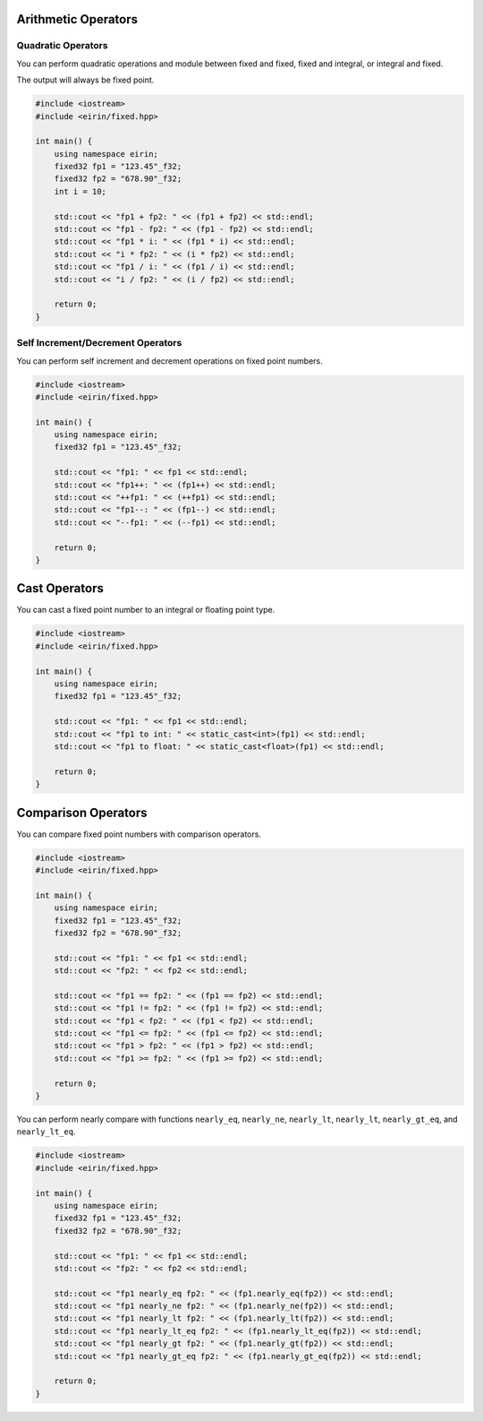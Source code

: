Arithmetic Operators
=======================

Quadratic Operators
--------------------

You can perform quadratic operations and module between fixed and fixed, fixed and integral, or integral and fixed.

The output will always be fixed point.

.. code-block:: c++

    #include <iostream>
    #include <eirin/fixed.hpp>
    
    int main() {
        using namespace eirin;
        fixed32 fp1 = "123.45"_f32;
        fixed32 fp2 = "678.90"_f32;
        int i = 10;

        std::cout << "fp1 + fp2: " << (fp1 + fp2) << std::endl;
        std::cout << "fp1 - fp2: " << (fp1 - fp2) << std::endl;
        std::cout << "fp1 * i: " << (fp1 * i) << std::endl;
        std::cout << "i * fp2: " << (i * fp2) << std::endl;
        std::cout << "fp1 / i: " << (fp1 / i) << std::endl;
        std::cout << "i / fp2: " << (i / fp2) << std::endl;

        return 0;
    }

Self Increment/Decrement Operators
--------------------------

You can perform self increment and decrement operations on fixed point numbers.

.. code-block:: c++

    #include <iostream>
    #include <eirin/fixed.hpp>
    
    int main() {
        using namespace eirin;
        fixed32 fp1 = "123.45"_f32;

        std::cout << "fp1: " << fp1 << std::endl;
        std::cout << "fp1++: " << (fp1++) << std::endl;
        std::cout << "++fp1: " << (++fp1) << std::endl;
        std::cout << "fp1--: " << (fp1--) << std::endl;
        std::cout << "--fp1: " << (--fp1) << std::endl;

        return 0;
    }

Cast Operators
=======================

You can cast a fixed point number to an integral or floating point type.

.. code-block:: c++

    #include <iostream>
    #include <eirin/fixed.hpp>
    
    int main() {
        using namespace eirin;
        fixed32 fp1 = "123.45"_f32;

        std::cout << "fp1: " << fp1 << std::endl;
        std::cout << "fp1 to int: " << static_cast<int>(fp1) << std::endl;
        std::cout << "fp1 to float: " << static_cast<float>(fp1) << std::endl;

        return 0;
    }

Comparison Operators
=======================

You can compare fixed point numbers with comparison operators.

.. code-block:: c++

    #include <iostream>
    #include <eirin/fixed.hpp>
    
    int main() {
        using namespace eirin;
        fixed32 fp1 = "123.45"_f32;
        fixed32 fp2 = "678.90"_f32;

        std::cout << "fp1: " << fp1 << std::endl;
        std::cout << "fp2: " << fp2 << std::endl;

        std::cout << "fp1 == fp2: " << (fp1 == fp2) << std::endl;
        std::cout << "fp1 != fp2: " << (fp1 != fp2) << std::endl;
        std::cout << "fp1 < fp2: " << (fp1 < fp2) << std::endl;
        std::cout << "fp1 <= fp2: " << (fp1 <= fp2) << std::endl;
        std::cout << "fp1 > fp2: " << (fp1 > fp2) << std::endl;
        std::cout << "fp1 >= fp2: " << (fp1 >= fp2) << std::endl;

        return 0;
    }

You can perform nearly compare with functions ``nearly_eq``, ``nearly_ne``, ``nearly_lt``, ``nearly_lt``, ``nearly_gt_eq``, and ``nearly_lt_eq``.

.. code-block:: c++

    #include <iostream>
    #include <eirin/fixed.hpp>
    
    int main() {
        using namespace eirin;
        fixed32 fp1 = "123.45"_f32;
        fixed32 fp2 = "678.90"_f32;

        std::cout << "fp1: " << fp1 << std::endl;
        std::cout << "fp2: " << fp2 << std::endl;

        std::cout << "fp1 nearly_eq fp2: " << (fp1.nearly_eq(fp2)) << std::endl;
        std::cout << "fp1 nearly_ne fp2: " << (fp1.nearly_ne(fp2)) << std::endl;
        std::cout << "fp1 nearly_lt fp2: " << (fp1.nearly_lt(fp2)) << std::endl;
        std::cout << "fp1 nearly_lt_eq fp2: " << (fp1.nearly_lt_eq(fp2)) << std::endl;
        std::cout << "fp1 nearly_gt fp2: " << (fp1.nearly_gt(fp2)) << std::endl;
        std::cout << "fp1 nearly_gt_eq fp2: " << (fp1.nearly_gt_eq(fp2)) << std::endl;

        return 0;
    }

